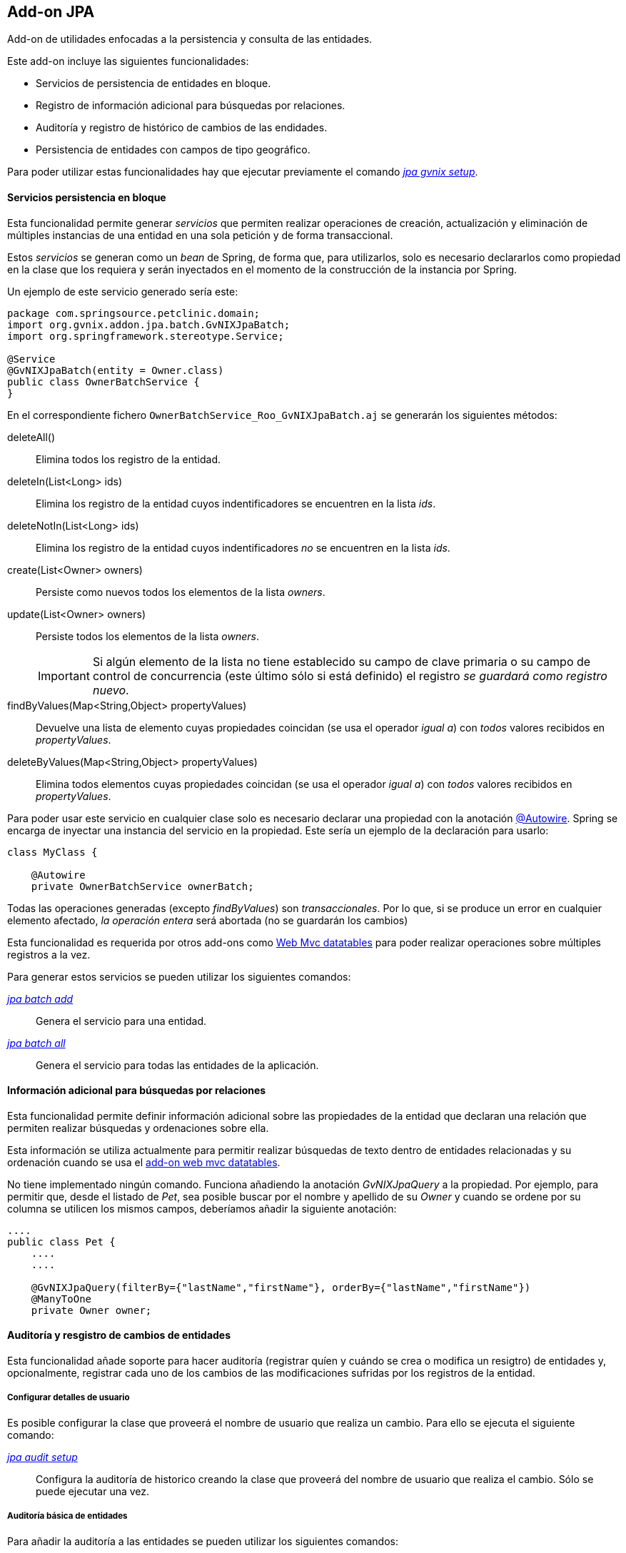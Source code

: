 Add-on JPA
----------

//Push down level title
:leveloffset: 2


Add-on de utilidades enfocadas a la persistencia y consulta de las
entidades.

Este add-on incluye las siguientes funcionalidades:

* Servicios de persistencia de entidades en bloque.
* Registro de información adicional para búsquedas por relaciones.
* Auditoría y registro de histórico de cambios de las endidades.
* Persistencia de entidades con campos de tipo geográfico.

Para poder utilizar estas funcionalidades hay que ejecutar previamente
el comando link:#linkapendice-comandos_addon-jpa_jpa-gvnix-setup[_jpa gvnix setup_].

Servicios persistencia en bloque
--------------------------------

Esta funcionalidad permite generar _servicios_ que permiten realizar
operaciones de creación, actualización y eliminación de múltiples
instancias de una entidad en una sola petición y de forma transaccional.

Estos _servicios_ se generan como un _bean_ de Spring, de forma que,
para utilizarlos, solo es necesario declararlos como propiedad en la
clase que los requiera y serán inyectados en el momento de la
construcción de la instancia por Spring.

Un ejemplo de este servicio generado sería este:

-----------------------------------------------
package com.springsource.petclinic.domain;
import org.gvnix.addon.jpa.batch.GvNIXJpaBatch;
import org.springframework.stereotype.Service;

@Service
@GvNIXJpaBatch(entity = Owner.class)
public class OwnerBatchService {
}

-----------------------------------------------

En el correspondiente fichero `OwnerBatchService_Roo_GvNIXJpaBatch.aj`
se generarán los siguientes métodos:

deleteAll()::
  Elimina todos los registro de la entidad.
deleteIn(List<Long> ids)::
  Elimina los registro de la entidad cuyos indentificadores se
  encuentren en la lista _ids_.
deleteNotIn(List<Long> ids)::
  Elimina los registro de la entidad cuyos indentificadores _no_ se
  encuentren en la lista _ids_.
create(List<Owner> owners)::
  Persiste como nuevos todos los elementos de la lista _owners_.
update(List<Owner> owners)::
  Persiste todos los elementos de la lista _owners_.
+
[IMPORTANT]
====
Si algún elemento de la lista no tiene establecido su
campo de clave primaria o su campo de control de concurrencia (este
último sólo si está definido) el registro _se guardará como registro
 nuevo_.
====

findByValues(Map<String,Object> propertyValues)::
  Devuelve una lista de elemento cuyas propiedades coincidan (se usa el
  operador _igual a_) con _todos_ valores recibidos en _propertyValues_.
deleteByValues(Map<String,Object> propertyValues)::
  Elimina todos elementos cuyas propiedades coincidan (se usa el
  operador _igual a_) con _todos_ valores recibidos en _propertyValues_.

Para poder usar este servicio en cualquier clase solo es necesario
declarar una propiedad con la anotación link:#[@Autowire]. Spring se
encarga de inyectar una instancia del servicio en la propiedad. Este
sería un ejemplo de la declaración para usarlo:

-----------------------------------------
class MyClass {

    @Autowire
    private OwnerBatchService ownerBatch;

-----------------------------------------

Todas las operaciones generadas (excepto _findByValues_) son
_transaccionales_. Por lo que, si se produce un error en cualquier
elemento afectado, _la operación entera_ será abortada (no se guardarán
los cambios)

Esta funcionalidad es requerida por otros add-ons como
link:#addon-web-mvc-datatables[Web Mvc datatables] para poder realizar
operaciones sobre múltiples registros a la vez.

Para generar estos servicios se pueden utilizar los siguientes comandos:

link:#apendice-comandos_addon-jpa_jpa-batch_jpa-batch-add[_jpa batch add_]::
  Genera el servicio para una entidad.
link:#apendice-comandos_addon-jpa_jpa-batch_jpa-batch-all[_jpa batch all_]::
  Genera el servicio para todas las entidades de la aplicación.

Información adicional para búsquedas por relaciones
---------------------------------------------------

Esta funcionalidad permite definir información adicional sobre las
propiedades de la entidad que declaran una relación que permiten
realizar búsquedas y ordenaciones sobre ella.

Esta información se utiliza actualmente para permitir realizar búsquedas
de texto dentro de entidades relacionadas y su ordenación cuando se usa
el link:#apendice-comandos_addon-web-mvc-datatables[add-on web mvc
datatables].

No tiene implementado ningún comando. Funciona añadiendo la anotación
_GvNIXJpaQuery_ a la propiedad. Por ejemplo, para permitir que, desde el
listado de _Pet_, sea posible buscar por el nombre y apellido de su
_Owner_ y cuando se ordene por su columna se utilicen los mismos campos,
deberíamos añadir la siguiente anotación:

---------------------------------------------------------------------------------------
....
public class Pet {
    ....
    ....

    @GvNIXJpaQuery(filterBy={"lastName","firstName"}, orderBy={"lastName","firstName"})
    @ManyToOne
    private Owner owner;


---------------------------------------------------------------------------------------

Auditoría y resgistro de cambios de entidades
---------------------------------------------

Esta funcionalidad añade soporte para hacer auditoría (registrar quíen y
cuándo se crea o modifica un resigtro) de entidades y, opcionalmente,
registrar cada uno de los cambios de las modificaciones sufridas por los
registros de la entidad.

Configurar detalles de usuario
~~~~~~~~~~~~~~~~~~~~~~~~~~~~~~

Es posible configurar la clase que proveerá el nombre de usuario que
realiza un cambio. Para ello se ejecuta el siguiente comando:

link:#apendice-comandos_addon-jpa_jpa-audit_jpa-audit-setup[_jpa audit setup_]::
  Configura la auditoría de historico creando la clase que proveerá del
  nombre de usuario que realiza el cambio. Sólo se puede ejecutar una
  vez.

Auditoría básica de entidades
~~~~~~~~~~~~~~~~~~~~~~~~~~~~~

Para añadir la auditoría a las entidades se pueden utilizar los
siguientes comandos:

link:#apendice-comandos_addon-jpa_jpa-audit_jpa-audit-add[_jpa audit add_]::
  Añade auditoría para una entidad.
link:#apendice-comandos_addon-jpa_jpa-audit_jpa-audit-all[_jpa audit all_]::
  Añade auditoría para todas las entidades de la aplicación.

Al instalar la auditoría en un proyecto gvNIX se creará una clase (con
el nombre facilitado en el parámetro _--service_) anotada con
_@GvNIXJpaAuditUserService_, se incluirá el siguiente método (en su
correspondiente fichero _.aj_) para obtener los datos del Usuario:

getUser()::
  Devolverá el tipo facilitado en el parámetro _--userType_. En caso de
  no definir ninguno, devolverá un tipo _String_

Al activar al auditoría sobre una entidad, que serán marcadas con la
anotación _GvNIXJpaAudit_, se le incluirán las siguientes propiedades
(en su correspondiente fichero _.aj_) para almacenar los datos de
auditoría:

auditCreation::
  Fecha de creación del elemento.
auditCreatedBy::
  Usuario que creó el elemento.
auditLastUpdate::
  Fecha de la última modificación del elemento.
auditLastUpdatedBy::
  Último usuario que modificó el elemento.

Hay que tener en cuenta que este add-on no provee lógica de pintado,
pero estas propiedades serán añadidas de forma automática a las
correspondientes vistas si se han generado, o se generan, utilizando las
funcionalidades de generación automática.

[NOTE]
====
En las vistas generadas de forma automática para la creación y
actualización de elementos puede ser interesante realizar cambios de
forma manual para que estos campos no sean rellenados o modificado por
el usuario.
====

[NOTE]
====
Para evitar la pérdida de los datos de creación, en las vistas generadas
de forma automática para la actualización
incluir los datos de auditoría como campos ocultos en el formulario
. Si no se incluyen estos campos en las peticiones puede perderse sus
valores en el proceso de
binding
de los objetos recibidos
====

[NOTE]
====
Es muy importante no utilizar
actualizaciones/eliminaciones del estilo
em.createQuery("UPDATE Country SET population = 0, area = 0");
ya que los cambios aplicados no serán registrados por la auditoría.
====

Para mantener esta información acutalizada se genera un clase, anotada
con _GvNIXJpaAuditListener_, que será registrada como _EntityListener_
de la librería _JPA_. Una instancia de esta clase será llamada cada vez
que un elemento de la entidad sea creado/modificado.

Esta clase tendrá implementados los siguientes métodos:

onCreate::
  Método llamado antes de la creación de un registro. Rellena todos los
  campos de auditoría de la entidad (creación y actualización).
onUpdate::
  Método antes de la actualización de un registro. Rellena los campos de
  auditoría correspondientes a la última actualización.
+
[NOTE]
====
Este método sólo será llamado después de un merge si el registro
 a sufrido modificaciones en sus datos.
====

Las clases _EntityListener_ requeridas por esta funcionalidad se
registran de forma automática en el fichero `src/main/resources/orm.xml`
del proyecto.

Auditoría y registro de cambios de entidades
~~~~~~~~~~~~~~~~~~~~~~~~~~~~~~~~~~~~~~~~~~~~

Esta funcionalidad almacena todos los cambios sufridos por las entidades
auditadas de forma que sea posible identificar qué, quién y cuándo se
produjeron. Esto incluye las eliminaciones de los registros. Esta
funcionalidad sólo se aplica a aquellas entidades marcadas con la
anotación _GvNIXJpaAudit_ (ver link:#addon-jpa_audit-basic[Auditoría
básica de entidades])

[NOTE]
====
En caso de
actualizar
o
eliminar
registros mediante el uso de
executeQuery
no se almacenarán los cambios sufridos por las entidades auditadas. Esto
se debe a que no se dispararán los
listeners
necesarios para llevar a cabo este proceso.
====

Ya que esta funcionalidad puede implementarse de distinta forma, incluso
dependiendo de la implementación de JPA que se esté utilizando en el
proyecto, para empezar a utilizarla es necesario seleccionar un
_proveedor_. Esto proveedores deben de estar instalados como add-on en
el framework.

Para seleccionar el proveedor de registro de cambios se debe utilizar el
siguiente comando:

link:#apendice-comandos_addon-jpa_jpa-audit_jpa-audit-revisionlog[_jpa audit revisionLog_]::
  Selecciona el proveedor de registro de cambios a usar.

Al activar el proveedor, se instalarán las librerías requeridas y se
creará una clase que representará el registro índice de cambios en la
aplicación. Esta clase será anotada con _GvNIXJpaAuditRevisionEntity_
sus métodos y propiedades serán generados por el proveedor.

Para aquellas entidades anotadas con _GvNIXJpaAudit_ y cuyo valor
_storeRevisionLog_ sea el adecuado (_YES_ o _PROVIDER_DEFAULT/null_ y la
opción por defecto del proveedor sea activar el registro) se generarán
en el _.aj_ los siguientes métodos:

_findAll_Entidad_::
  Devuelve la lista de todos elementos de la entidad, al estado en el
  que estuviesen en una fecha en concreto o en un número revisión.
_find_Entidad_::
  Devuelve una entidad por código en el estado que estuviese en un fecha
  en concreto o en un número de revisión
_get_Entidad_Revisions_::
  Devuelve una lista de _elementos de revisión_ de la entidad entre
  fechas o números de revisión para un elemento en concreto, pudiendo
  especificar números de registros a devolver.
_getRevisionNumberForDate_::
  Devuelve el identificador de revisión activo a una fecha.
_find_Entidad_RevisionsByDates_::
  Devuelve una lista de _elementos de revisión_ de la entidad entre
  fechas, pudiendo especificar filtros, ordenación y números de
  registros a devolver.
_find_Entidad_Revisions_::
  Devuelve una lista de _elementos de revisión_ de la entidad entre
  números de revisión, pudiendo especificar filtros, ordenación y
  números de registros a devolver.

Varios de los métodos arriba descritos devuelven _elementos de
revisión_. Este elemento es una clase declarada para añadir información
adicional a la entidad sobre los cambios producidos en una revisión del
elemento de la entidad. Esta clase se generará en el fichero _.aj_ de la
entidad y tendrá los siguientes métodos:

getItem::
  Devuelve el objeto en el estado (valores de sus datos) en una
  revisión.
+
[NOTE]
====
Para el registro de cambios de eliminación, el estado devuelto por
este método será el estado anterior a la eliminación (los valores
antes que tenía el elemento cuando fue eliminado).
====

getRevisionNumber::
  Devuelve el identificador de la revisión.
getRevisionUserName::
  Devuelve el nombre del usuario que realizó los cambios registrados.
getRevisionDate::
  Devuelve la fecha en el que se registraron los cambios.
isCreate::
  Informa si tipo de cambio registrado en este elemento es una
  _creación_.
isUpdate::
  Informa si tipo de cambio registrado en este elemento es una
  _actualización_.
isDelete::
  Informa si tipo de cambio registrado en este elemento es una
  _eliminación_.
+
[NOTE]
====
Para estos casos, el estado devuelto por el método
getItem() será el estado anterior a la eliminación (los valores antes que tenía
el elemento cuando fue eliminado).
====

getType::
  Devuelve una cadena que representa el tipo de cambio del registro:
  _CREATE_, _UPDATE_ o _DELETE_.

Además de lo métodos aquí descritos, cada proveedor puede incluir
métodos necesario para dar soporte a su funcionalidad.

Proveedor de registro de cambios Hibernate Envers
~~~~~~~~~~~~~~~~~~~~~~~~~~~~~~~~~~~~~~~~~~~~~~~~~

Esta implementación de provee la funcionalidad de gestión de revisiones
basada en el el módulo de la implementación de JPA
http://docs.jboss.org/hibernate/orm/4.2/devguide/en-US/html/index.html[Hibernate]
denominado
http://docs.jboss.org/hibernate/orm/4.2/devguide/en-US/html/ch15.html[Envers].

Para seleccionar este proveedor hay que ejecutar el comando:
`jpa audit revisionLog --provider H-ENVERS`

Lógicamente, al ser un módulo de _Hibernate_, este proveedor de gestión
de revisiones _sólo estará disponible en aquellos proyectos cuyo
proveedor de persistencia sea Hibernate_.

Las características de este proveedor son:

* Mantiene el estado de relaciones (siempre que ambas entidades estén
gestionadas).
* Los estados se mantienen en tablas adjuntas a las auditadas.
* Soporta búsquedas en el histórico utilizando su propio API. Esto tiene
la limitación de únicamente poder filtrar sobre los datos de la entidad
principal de la búsqueda (en la implementación actual, aunque en la
documentación comentan que en un futuro habrá soporte para filtrar por
las relaciones).

En los proyectos en los que _Spring Security_ sea el proveedor de
seguridad, el proveedor ya genera el código necesario, en la clase
_RevisionEntity_ para obtener el usuario que está realizando el cambio.
Para el resto, será necesario realizar un _push-in_ de la clase
_RevisionLogEntityListener_ y ajustar la implementación del método
_newRevision_.

Para acceder a la API de lectura de _Envers_ se genera un método
estático en las entidad con el soporte establecido llamado
_auditReader_. Para ver mas información sobre el uso de
_AuditEntityReader_ ver la documentación de el JavaDoc de la clase o la
documentación del módulo _Envers_.

Persistencia de entidades con campos de tipo geográfico
-------------------------------------------------------

Esta funcionalidad permite guardar entidades con campos de tipo
geográfico.

Configuración del proyecto para soporte geográfico
~~~~~~~~~~~~~~~~~~~~~~~~~~~~~~~~~~~~~~~~~~~~~~~~~~

Para poder guardar entidades con campos de tipo GEO es necesario
configurar el proyecto generado. Para ello se ejecuta el siguiente
comando:

link:#apendice-comandos_addon-jpa_jpa-geo_jpa-geo-setup[_jpa geo setup_]::
  Configura el proyecto para poder guardar entidades con campos de tipo
  geográfico. Este comando solo funcionará si se ha instalado
  persistencia en el proyecto con proveedor _HIBERNATE_ y se ha
  seleccionado una de las siguientes bases de datos:

  * POSTGRES
  * MYSQL
  * ORACLE
  * MSSQL

Añadir campos de tipo geográfico a entidades
~~~~~~~~~~~~~~~~~~~~~~~~~~~~~~~~~~~~~~~~~~~~

Una vez configurado el proyecto para poder guardar entidades con campos
de tipo geográfico, ya es posible añadir campos de tipo geográfico a las
entidades. Para poder añadir estos nuevos tipos de campo, es necesario
ejecutar este comando:

link:#apendice-comandos_addon-jpa_jpa-geo_field-geo[_field geo_]::
  Añade un nuevo campo de tipo GEO a la entidad seleccionada. Los nuevos
  campos añadidos pueden ser de los siguientes tipos:

  * POINT (Se guarda un único punto en la base de datos)
  * LINESTRING (Se guardan una serie de puntos que forman una linea
  continua)
  * MULTILINESTRING (Se guardan una serie de puntos que forman varias
  lineas continuas)
  * POLYGON (Se guardan una serie de puntos que forman un polígono.
  Siempre empieza y acaba en el mismo punto.)
  * GEOMETRY (Se guarda una serie de puntos que forman una geometría.
  Acepta cualquiera de las geometrías anteriores.)

Implementación de buscadores para campos GEO
~~~~~~~~~~~~~~~~~~~~~~~~~~~~~~~~~~~~~~~~~~~~

Para poder realizar búsquedas sobre campos de tipo GEO es necesario
generar una serie de métodos. Para ello se ejecutan los siguientes
comandos:

link:#apendice-comandos_addon-jpa_jpa-geo_finder-geo-all[_finder geo all_]::
  Genera los buscadores de todos los campos de tipo GEO de _todas_ las
  entidades registradas en el proyecto.
link:#apendice-comandos_addon-jpa_jpa-geo_finder-geo-add[_finder geo add_]::
  Genera los buscadores de todos los campos de tipo GEO para la entidad
  seleccionada.

//Return level title
:leveloffset: 0
